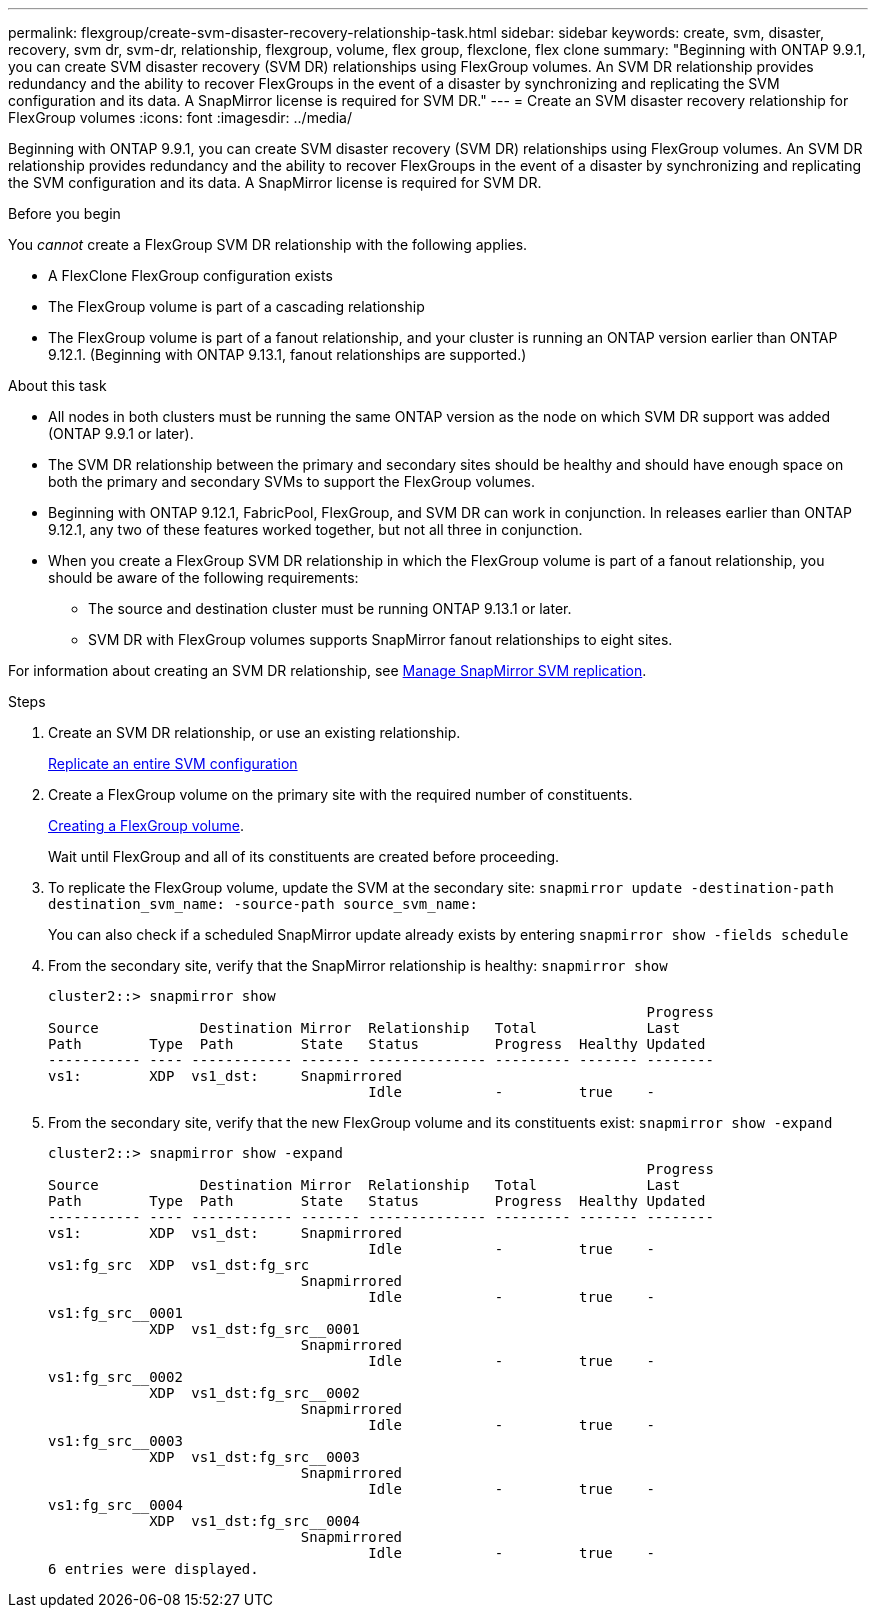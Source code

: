 ---
permalink: flexgroup/create-svm-disaster-recovery-relationship-task.html
sidebar: sidebar
keywords: create, svm, disaster, recovery, svm dr, svm-dr, relationship, flexgroup, volume, flex group, flexclone, flex clone
summary: "Beginning with ONTAP 9.9.1, you can create SVM disaster recovery (SVM DR) relationships using FlexGroup volumes. An SVM DR relationship provides redundancy and the ability to recover FlexGroups in the event of a disaster by synchronizing and replicating the SVM configuration and its data. A SnapMirror license is required for SVM DR."
---
= Create an SVM disaster recovery relationship for FlexGroup volumes
:icons: font
:imagesdir: ../media/

[.lead]
Beginning with ONTAP 9.9.1, you can create SVM disaster recovery (SVM DR) relationships using FlexGroup volumes. An SVM DR relationship provides redundancy and the ability to recover FlexGroups in the event of a disaster by synchronizing and replicating the SVM configuration and its data. A SnapMirror license is required for SVM DR.

.Before you begin

You _cannot_ create a FlexGroup SVM DR relationship with the following applies.

* A FlexClone FlexGroup configuration exists
* The FlexGroup volume is part of a cascading relationship
* The FlexGroup volume is part of a fanout relationship, and your cluster is running an ONTAP version earlier than ONTAP 9.12.1. (Beginning with ONTAP 9.13.1, fanout relationships are supported.)

.About this task

* All nodes in both clusters must be running the same ONTAP version as the node on which SVM DR support was added (ONTAP 9.9.1 or later).
* The SVM DR relationship between the primary and secondary sites should be healthy and should have enough space on both the primary and secondary SVMs to support the FlexGroup volumes.
* Beginning with ONTAP 9.12.1, FabricPool, FlexGroup, and SVM DR can work in conjunction. In releases earlier than ONTAP 9.12.1, any two of these features worked together, but not all three in conjunction.
* When you create a FlexGroup SVM DR relationship in which the FlexGroup volume is part of a fanout relationship, you should be aware of the following requirements:
** The source and destination cluster must be running ONTAP 9.13.1 or later.
** SVM DR with FlexGroup volumes supports SnapMirror fanout relationships to eight sites.

For information about creating an SVM DR relationship, see link:../data-protection/snapmirror-svm-replication-workflow-concept.html[Manage SnapMirror SVM replication].

.Steps

. Create an SVM DR relationship, or use an existing relationship.
+
https://docs.netapp.com/us-en/ontap/data-protection/replicate-entire-svm-config-task.html[Replicate an entire SVM configuration]

. Create a FlexGroup volume on the primary site with the required number of constituents.
+
link:create-task.html[Creating a FlexGroup volume].
+
Wait until FlexGroup and all of its constituents are created before proceeding.

. To replicate the FlexGroup volume, update the SVM at the secondary site: `snapmirror update -destination-path destination_svm_name: -source-path source_svm_name:`
+ 
You can also check if a scheduled SnapMirror update already exists by entering `snapmirror show -fields schedule`
. From the secondary site, verify that the SnapMirror relationship is healthy: `snapmirror show`
+
----
cluster2::> snapmirror show
                                                                       Progress
Source            Destination Mirror  Relationship   Total             Last
Path        Type  Path        State   Status         Progress  Healthy Updated
----------- ---- ------------ ------- -------------- --------- ------- --------
vs1:        XDP  vs1_dst:     Snapmirrored
                                      Idle           -         true    -
----

. From the secondary site, verify that the new FlexGroup volume and its constituents exist: `snapmirror show -expand`
+
----
cluster2::> snapmirror show -expand
                                                                       Progress
Source            Destination Mirror  Relationship   Total             Last
Path        Type  Path        State   Status         Progress  Healthy Updated
----------- ---- ------------ ------- -------------- --------- ------- --------
vs1:        XDP  vs1_dst:     Snapmirrored
                                      Idle           -         true    -
vs1:fg_src  XDP  vs1_dst:fg_src
                              Snapmirrored
                                      Idle           -         true    -
vs1:fg_src__0001
            XDP  vs1_dst:fg_src__0001
                              Snapmirrored
                                      Idle           -         true    -
vs1:fg_src__0002
            XDP  vs1_dst:fg_src__0002
                              Snapmirrored
                                      Idle           -         true    -
vs1:fg_src__0003
            XDP  vs1_dst:fg_src__0003
                              Snapmirrored
                                      Idle           -         true    -
vs1:fg_src__0004
            XDP  vs1_dst:fg_src__0004
                              Snapmirrored
                                      Idle           -         true    -
6 entries were displayed.
----

// 2023-July-17, issue #995
// 2023-Apr-20, IDR-212
// 2023-Mar-31, ONTAPDOC-901
// 08 DEC 2021, BURT 1430515
// 2022-1-31, issue 345
// 2022-2-10, add QA feedback 
